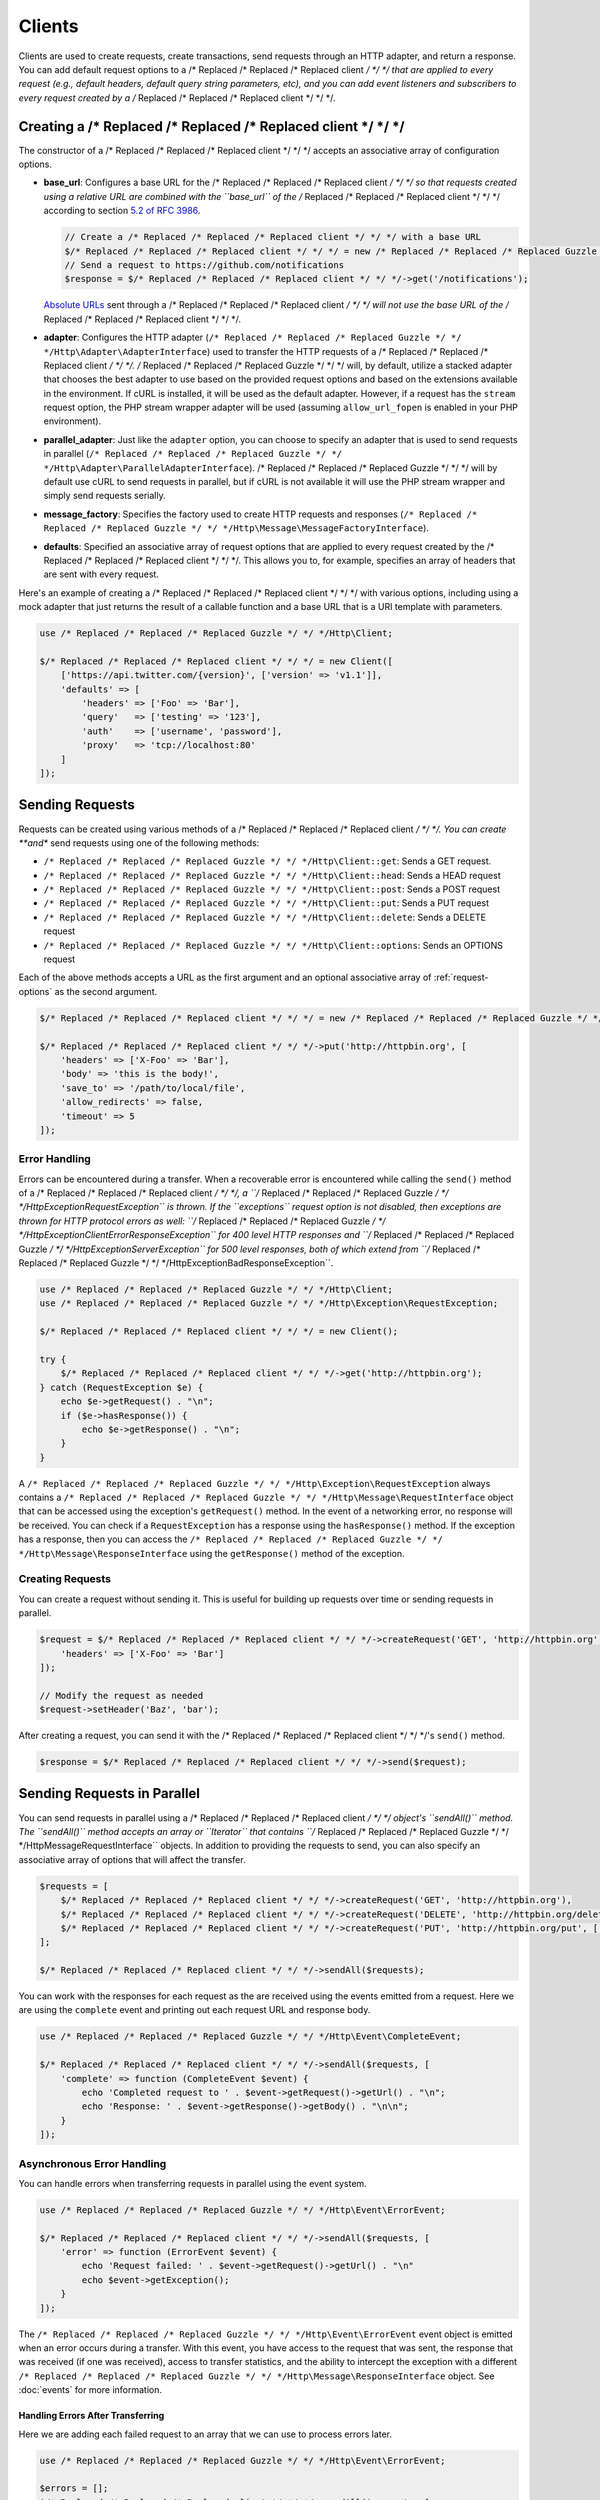 =======
Clients
=======

Clients are used to create requests, create transactions, send requests
through an HTTP adapter, and return a response. You can add default request
options to a /* Replaced /* Replaced /* Replaced client */ */ */ that are applied to every request (e.g., default headers,
default query string parameters, etc), and you can add event listeners and
subscribers to every request created by a /* Replaced /* Replaced /* Replaced client */ */ */.

Creating a /* Replaced /* Replaced /* Replaced client */ */ */
=================

The constructor of a /* Replaced /* Replaced /* Replaced client */ */ */ accepts an associative array of configuration
options.

- **base_url**: Configures a base URL for the /* Replaced /* Replaced /* Replaced client */ */ */ so that requests created
  using a relative URL are combined with the ``base_url`` of the /* Replaced /* Replaced /* Replaced client */ */ */
  according to section `5.2 of RFC 3986 <http://tools.ietf.org/html/rfc3986#section-5.2>`_.

  .. code-block:: php

      // Create a /* Replaced /* Replaced /* Replaced client */ */ */ with a base URL
      $/* Replaced /* Replaced /* Replaced client */ */ */ = new /* Replaced /* Replaced /* Replaced Guzzle */ */ */Http\Client(['base_url' => 'https://github.com']);
      // Send a request to https://github.com/notifications
      $response = $/* Replaced /* Replaced /* Replaced client */ */ */->get('/notifications');

  `Absolute URLs <http://tools.ietf.org/html/rfc3986#section-4.3>`_ sent
  through a /* Replaced /* Replaced /* Replaced client */ */ */ will not use the base URL of the /* Replaced /* Replaced /* Replaced client */ */ */.

- **adapter**: Configures the HTTP adapter
  (``/* Replaced /* Replaced /* Replaced Guzzle */ */ */Http\Adapter\AdapterInterface``) used to transfer the HTTP requests
  of a /* Replaced /* Replaced /* Replaced client */ */ */. /* Replaced /* Replaced /* Replaced Guzzle */ */ */ will, by default, utilize a stacked adapter that chooses
  the best adapter to use based on the provided request options and based on
  the extensions available in the environment. If cURL is installed, it will be
  used as the default adapter. However, if a request has the ``stream`` request
  option, the PHP stream wrapper adapter will be used (assuming
  ``allow_url_fopen`` is enabled in your PHP environment).

- **parallel_adapter**: Just like the ``adapter`` option, you can choose to
  specify an adapter that is used to send requests in parallel
  (``/* Replaced /* Replaced /* Replaced Guzzle */ */ */Http\Adapter\ParallelAdapterInterface``). /* Replaced /* Replaced /* Replaced Guzzle */ */ */ will by default
  use cURL to send requests in parallel, but if cURL is not available it will
  use the PHP stream wrapper and simply send requests serially.

- **message_factory**: Specifies the factory used to create HTTP requests and
  responses (``/* Replaced /* Replaced /* Replaced Guzzle */ */ */Http\Message\MessageFactoryInterface``).

- **defaults**: Specified an associative array of request options that are
  applied to every request created by the /* Replaced /* Replaced /* Replaced client */ */ */. This allows you to, for
  example, specifies an array of headers that are sent with every request.

Here's an example of creating a /* Replaced /* Replaced /* Replaced client */ */ */ with various options, including using
a mock adapter that just returns the result of a callable function and a
base URL that is a URI template with parameters.

.. code-block:: php

    use /* Replaced /* Replaced /* Replaced Guzzle */ */ */Http\Client;

    $/* Replaced /* Replaced /* Replaced client */ */ */ = new Client([
        ['https://api.twitter.com/{version}', ['version' => 'v1.1']],
        'defaults' => [
            'headers' => ['Foo' => 'Bar'],
            'query'   => ['testing' => '123'],
            'auth'    => ['username', 'password'],
            'proxy'   => 'tcp://localhost:80'
        ]
    ]);

Sending Requests
================

Requests can be created using various methods of a /* Replaced /* Replaced /* Replaced client */ */ */. You can create
**and** send requests using one of the following methods:

- ``/* Replaced /* Replaced /* Replaced Guzzle */ */ */Http\Client::get``: Sends a GET request.
- ``/* Replaced /* Replaced /* Replaced Guzzle */ */ */Http\Client::head``: Sends a HEAD request
- ``/* Replaced /* Replaced /* Replaced Guzzle */ */ */Http\Client::post``: Sends a POST request
- ``/* Replaced /* Replaced /* Replaced Guzzle */ */ */Http\Client::put``: Sends a PUT request
- ``/* Replaced /* Replaced /* Replaced Guzzle */ */ */Http\Client::delete``: Sends a DELETE request
- ``/* Replaced /* Replaced /* Replaced Guzzle */ */ */Http\Client::options``: Sends an OPTIONS request

Each of the above methods accepts a URL as the first argument and an optional
associative array of :ref:`request-options` as the second argument.

.. code-block:: php

    $/* Replaced /* Replaced /* Replaced client */ */ */ = new /* Replaced /* Replaced /* Replaced Guzzle */ */ */Http\Client();

    $/* Replaced /* Replaced /* Replaced client */ */ */->put('http://httpbin.org', [
        'headers' => ['X-Foo' => 'Bar'],
        'body' => 'this is the body!',
        'save_to' => '/path/to/local/file',
        'allow_redirects' => false,
        'timeout' => 5
    ]);

Error Handling
--------------

Errors can be encountered during a transfer. When a recoverable error is
encountered while calling the ``send()`` method of a /* Replaced /* Replaced /* Replaced client */ */ */, a
``/* Replaced /* Replaced /* Replaced Guzzle */ */ */Http\Exception\RequestException`` is thrown. If the ``exceptions``
request option is not disabled, then exceptions are thrown for HTTP protocol
errors as well: ``/* Replaced /* Replaced /* Replaced Guzzle */ */ */Http\Exception\ClientErrorResponseException`` for
400 level HTTP responses and ``/* Replaced /* Replaced /* Replaced Guzzle */ */ */Http\Exception\ServerException`` for
500 level responses, both of which extend from
``/* Replaced /* Replaced /* Replaced Guzzle */ */ */Http\Exception\BadResponseException``.

.. code-block:: php

    use /* Replaced /* Replaced /* Replaced Guzzle */ */ */Http\Client;
    use /* Replaced /* Replaced /* Replaced Guzzle */ */ */Http\Exception\RequestException;

    $/* Replaced /* Replaced /* Replaced client */ */ */ = new Client();

    try {
        $/* Replaced /* Replaced /* Replaced client */ */ */->get('http://httpbin.org');
    } catch (RequestException $e) {
        echo $e->getRequest() . "\n";
        if ($e->hasResponse()) {
            echo $e->getResponse() . "\n";
        }
    }

A ``/* Replaced /* Replaced /* Replaced Guzzle */ */ */Http\Exception\RequestException`` always contains a
``/* Replaced /* Replaced /* Replaced Guzzle */ */ */Http\Message\RequestInterface`` object that can be accessed using the
exception's ``getRequest()`` method. In the event of a networking error, no
response will be received. You can check if a ``RequestException`` has a
response using the ``hasResponse()`` method. If the exception has a response,
then you can access the ``/* Replaced /* Replaced /* Replaced Guzzle */ */ */Http\Message\ResponseInterface`` using the
``getResponse()`` method of the exception.

Creating Requests
-----------------

You can create a request without sending it. This is useful for building up
requests over time or sending requests in parallel.

.. code-block:: php

    $request = $/* Replaced /* Replaced /* Replaced client */ */ */->createRequest('GET', 'http://httpbin.org', [
        'headers' => ['X-Foo' => 'Bar']
    ]);

    // Modify the request as needed
    $request->setHeader('Baz', 'bar');

After creating a request, you can send it with the /* Replaced /* Replaced /* Replaced client */ */ */'s ``send()`` method.

.. code-block:: php

    $response = $/* Replaced /* Replaced /* Replaced client */ */ */->send($request);

Sending Requests in Parallel
============================

You can send requests in parallel using a /* Replaced /* Replaced /* Replaced client */ */ */ object's ``sendAll()`` method.
The ``sendAll()`` method accepts an array or ``\Iterator`` that contains
``/* Replaced /* Replaced /* Replaced Guzzle */ */ */Http\Message\RequestInterface`` objects. In addition to providing the
requests to send, you can also specify an associative array of options that
will affect the transfer.

.. code-block:: php

    $requests = [
        $/* Replaced /* Replaced /* Replaced client */ */ */->createRequest('GET', 'http://httpbin.org'),
        $/* Replaced /* Replaced /* Replaced client */ */ */->createRequest('DELETE', 'http://httpbin.org/delete'),
        $/* Replaced /* Replaced /* Replaced client */ */ */->createRequest('PUT', 'http://httpbin.org/put', ['body' => 'test'])
    ];

    $/* Replaced /* Replaced /* Replaced client */ */ */->sendAll($requests);

You can work with the responses for each request as the are received using the
events emitted from a request. Here we are using the ``complete`` event and
printing out each request URL and response body.

.. code-block:: php

    use /* Replaced /* Replaced /* Replaced Guzzle */ */ */Http\Event\CompleteEvent;

    $/* Replaced /* Replaced /* Replaced client */ */ */->sendAll($requests, [
        'complete' => function (CompleteEvent $event) {
            echo 'Completed request to ' . $event->getRequest()->getUrl() . "\n";
            echo 'Response: ' . $event->getResponse()->getBody() . "\n\n";
        }
    ]);

Asynchronous Error Handling
---------------------------

You can handle errors when transferring requests in parallel using the event
system.

.. code-block:: php

    use /* Replaced /* Replaced /* Replaced Guzzle */ */ */Http\Event\ErrorEvent;

    $/* Replaced /* Replaced /* Replaced client */ */ */->sendAll($requests, [
        'error' => function (ErrorEvent $event) {
            echo 'Request failed: ' . $event->getRequest()->getUrl() . "\n"
            echo $event->getException();
        }
    ]);

The ``/* Replaced /* Replaced /* Replaced Guzzle */ */ */Http\Event\ErrorEvent`` event object is emitted when an error
occurs during a transfer. With this event, you have access to the request that
was sent, the response that was received (if one was received), access to
transfer statistics, and the ability to intercept the exception with a
different ``/* Replaced /* Replaced /* Replaced Guzzle */ */ */Http\Message\ResponseInterface`` object. See :doc:`events`
for more information.

Handling Errors After Transferring
~~~~~~~~~~~~~~~~~~~~~~~~~~~~~~~~~~

Here we are adding each failed request to an array that we can use to process
errors later.

.. code-block:: php

    use /* Replaced /* Replaced /* Replaced Guzzle */ */ */Http\Event\ErrorEvent;

    $errors = [];
    $/* Replaced /* Replaced /* Replaced client */ */ */->sendAll($requests, [
        'error' => function (ErrorEvent $event) use (&$errors) {
            echo 'Request failed: ' . $event->getRequest()->getUrl() . "\n";
            echo $event->getException();
            $errors[] = $event;
        }
    ]);

    foreach ($errors as $error) {
        // ...
    }

Throwing Errors Immediately
~~~~~~~~~~~~~~~~~~~~~~~~~~~

You can throw exceptions immediately as they are encountered.

.. code-block:: php

    use /* Replaced /* Replaced /* Replaced Guzzle */ */ */Http\Event\ErrorEvent;

    $/* Replaced /* Replaced /* Replaced client */ */ */->sendAll($requests, [
        'error' => function (ErrorEvent $event) use (&$errors) {
            throw $event->getException();
        }
    ]);

.. _request-options:

Request Options
===============

headers
-------

Associative array of headers to add to the request.

body
----

string/resource/array/StreamInterface that represents the body to send over the
wire.

query
-----

Associative array of query string values to add to the request.

auth
----

Array of HTTP authentication parameters to use with the request. The array must
contain the username in index [0], the password in index [2], and can optionally
contain the authentication type in index [3]. The authentication types are:
"Basic", "Digest", "NTLM", "Any" (defaults to "Basic"). The selected
authentication type must be supported by the adapter used by a /* Replaced /* Replaced /* Replaced client */ */ */.

cookies
-------

Pass an associative array containing cookies to send in the request and start a
new cookie session, set to a ``/* Replaced /* Replaced /* Replaced Guzzle */ */ */\Http\Subscriber\CookieJar\CookieJarInterface``
object to us an existing cookie jar, or set to ``true`` to use a shared cookie
session associated with the /* Replaced /* Replaced /* Replaced client */ */ */.

allow_redirects
---------------

Set to false to disable redirects. Set to true to enable normal redirects with
a maximum number of 5 redirects. Pass an associative array containing the 'max'
key to specify the maximum number of redirects and optionally provide a 'strict'
key value to specify whether or not to use strict RFC compliant redirects
(meaning redirect POST requests with POST requests vs. doing what most browsers
do which is redirect POST requests with GET requests).

save_to
-------

Specify where the body of a response will be saved. Pass a string to specify
the path to a file that will store the contents of the response body. Pass a
resource returned from fopen to write the response to a PHP stream. Pass a
``/* Replaced /* Replaced /* Replaced Guzzle */ */ */\Stream\StreamInterface`` object to stream the response body to an open
/* Replaced /* Replaced /* Replaced Guzzle */ */ */ stream.

events
------

Associative array mapping event names to a callable or an associative array
containing the 'fn' key that maps to a callable, an optional 'priority' key
used to specify the event priority, and an optional 'once' key used to specify
if the event should remove itself the first time it is triggered.

subscribers
-----------

Array of event subscribers to add to the request. Each value in the array must
be an instance of ``/* Replaced /* Replaced /* Replaced Guzzle */ */ */\Common\EventSubscriberInterface``.

exceptions
----------

Set to false to disable throwing exceptions on an HTTP protocol error (e.g.
404, 500, etc). Exceptions are thrown by default when HTTP protocol errors are
encountered.

timeout
-------

Float describing the timeout of the request in seconds. Use 0 to wait
indefinitely.

connect_timeout
---------------

Float describing the number of seconds to wait while trying to connect. Use 0 to wait
indefinitely. This setting must be supported by the adapter used to send a request.

verify
------

Set to true to enable SSL cert validation (the default), false to disable
validation, or supply the path to a CA bundle to enable verification using a
custom certificate.

cert
----

Set to a string to specify the path to a file containing a PEM formatted
certificate. If a password is required, then set an array containing the path
to the PEM file followed by the the password required for the certificate.

ssl_key
-------

Specify the path to a file containing a private SSL key in PEM format. If a
password is required, then set an array containing the path to the SSL key
followed by the password required for the certificate.

proxy
-----

Specify an HTTP proxy (e.g. ``"http://username:password@192.168.16.1:10"``)

debug
-----

Set to true or a PHP fopen stream resource to enable debug output with the
adapter used to send a request. For example, when using cURL to transfer
requests, cURL's verbose output will be emitted. When using the PHP stream
wrapper, stream wrapper notifications will be emitted. If set to true, the
output is written to PHP's STDOUT.

stream
------

Set to true to stream a response rather than download it all up-front. (Note:
This option might not be supported by every HTTP adapter, but the interface of
the response object remains the same.)

expect
------

Set to true to enable the "Expect: 100-Continue" header for a request that send
a body. Set to false to disable "Expect: 100-Continue". Set to a number so that
the size of the payload must be greater than the number in order to send the
Expect header. Setting to a number will send the Expect header for all requests
in which the size of the payload cannot be determined or where the body is not
rewindable.

options
-------

Associative array of options that are forwarded to a request's configuration
collection. These values are used as configuration options that can be consumed
by plugins and adapters.

Event Subscribers
=================

Requests emit lifecycle events when they are transferred. A /* Replaced /* Replaced /* Replaced client */ */ */ object has a
``/* Replaced /* Replaced /* Replaced Guzzle */ */ */Http\Common\EventEmitter`` object that can be used to add event
*listeners* and event *subscribers* to all requests created by the /* Replaced /* Replaced /* Replaced client */ */ */.

.. code-block:: php

    use /* Replaced /* Replaced /* Replaced Guzzle */ */ */Http\Client;
    use /* Replaced /* Replaced /* Replaced Guzzle */ */ */Http\Event\BeforeEvent;

    $/* Replaced /* Replaced /* Replaced client */ */ */ = new Client();

    // Add a listener that will echo out requests before they are sent
    $/* Replaced /* Replaced /* Replaced client */ */ */->getEmitter()->on('before', function (BeforeEvent $e) {
        echo 'About to send request: ' . $e->getRequest();
    });

    $/* Replaced /* Replaced /* Replaced client */ */ */->get('http://httpbin.org/get');
    // Outputs the request as a string because of the event

See :doc:`events` for more information on the event system used in /* Replaced /* Replaced /* Replaced Guzzle */ */ */.
